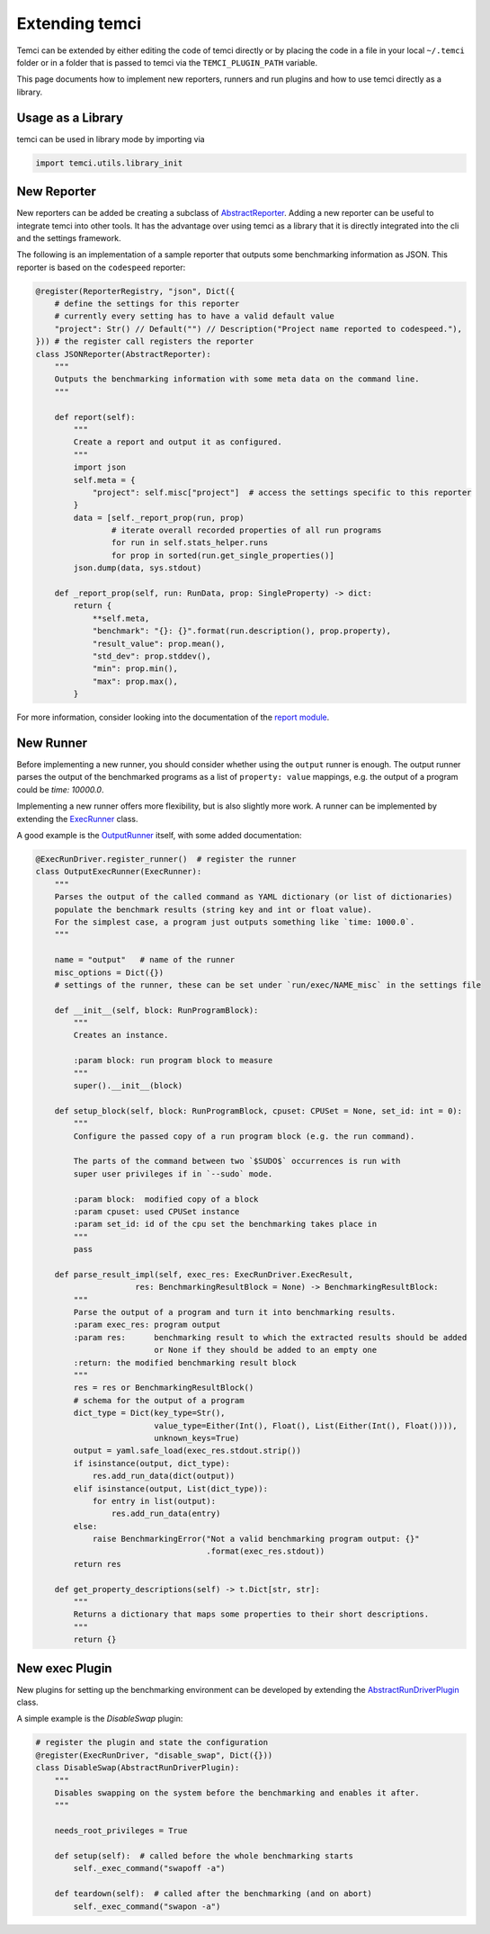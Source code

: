 Extending temci
===============

Temci can be extended by either editing the code of temci directly or by placing the code in a file in your
local ``~/.temci`` folder or in a folder that is passed to temci via the ``TEMCI_PLUGIN_PATH`` variable.

This page documents how to implement new reporters, runners and run plugins and how to use temci directly as
a library.

Usage as a Library
------------------
temci can be used in library mode by importing via

.. code:: python

    import temci.utils.library_init


New Reporter
------------
New reporters can be added be creating a subclass of `AbstractReporter <temci.report.html#temci.report.report.AbstractReporter>`_.
Adding a new reporter can be useful to integrate temci into other tools. It has the advantage over using temci as a
library that it is directly integrated into the cli and the settings framework.

The following is an implementation of a sample reporter that outputs some benchmarking information as JSON.
This reporter is based on the ``codespeed`` reporter:

.. code:: python3

    @register(ReporterRegistry, "json", Dict({
        # define the settings for this reporter
        # currently every setting has to have a valid default value
        "project": Str() // Default("") // Description("Project name reported to codespeed."),
    })) # the register call registers the reporter
    class JSONReporter(AbstractReporter):
        """
        Outputs the benchmarking information with some meta data on the command line.
        """

        def report(self):
            """
            Create a report and output it as configured.
            """
            import json
            self.meta = {
                "project": self.misc["project"]  # access the settings specific to this reporter
            }
            data = [self._report_prop(run, prop)
                    # iterate overall recorded properties of all run programs
                    for run in self.stats_helper.runs
                    for prop in sorted(run.get_single_properties()]
            json.dump(data, sys.stdout)

        def _report_prop(self, run: RunData, prop: SingleProperty) -> dict:
            return {
                **self.meta,
                "benchmark": "{}: {}".format(run.description(), prop.property),
                "result_value": prop.mean(),
                "std_dev": prop.stddev(),
                "min": prop.min(),
                "max": prop.max(),
            }

For more information, consider looking into the documentation of the `report module <temci.report.html>`_.

New Runner
----------

Before implementing a new runner, you should consider whether using the ``output`` runner is enough.
The output runner parses the output of the benchmarked programs as a list of ``property: value`` mappings, e.g.
the output of a program could be `time: 10000.0`.

Implementing a new runner offers more flexibility, but is also slightly more work. A runner can be implemented
by extending the `ExecRunner <temci.run.html#temci.run.run_driver.ExecRunner>`_ class.

A good example is the `OutputRunner <temci.run.html#temci.run.run_driver.OutputRunner>`_ itself, with some added
documentation:

.. code:: python

    @ExecRunDriver.register_runner()  # register the runner
    class OutputExecRunner(ExecRunner):
        """
        Parses the output of the called command as YAML dictionary (or list of dictionaries)
        populate the benchmark results (string key and int or float value).
        For the simplest case, a program just outputs something like `time: 1000.0`.
        """

        name = "output"   # name of the runner
        misc_options = Dict({})
        # settings of the runner, these can be set under `run/exec/NAME_misc` in the settings file

        def __init__(self, block: RunProgramBlock):
            """
            Creates an instance.

            :param block: run program block to measure
            """
            super().__init__(block)

        def setup_block(self, block: RunProgramBlock, cpuset: CPUSet = None, set_id: int = 0):
            """
            Configure the passed copy of a run program block (e.g. the run command).

            The parts of the command between two `$SUDO$` occurrences is run with
            super user privileges if in `--sudo` mode.

            :param block:  modified copy of a block
            :param cpuset: used CPUSet instance
            :param set_id: id of the cpu set the benchmarking takes place in
            """
            pass

        def parse_result_impl(self, exec_res: ExecRunDriver.ExecResult,
                         res: BenchmarkingResultBlock = None) -> BenchmarkingResultBlock:
            """
            Parse the output of a program and turn it into benchmarking results.
            :param exec_res: program output
            :param res:      benchmarking result to which the extracted results should be added
                             or None if they should be added to an empty one
            :return: the modified benchmarking result block
            """
            res = res or BenchmarkingResultBlock()
            # schema for the output of a program
            dict_type = Dict(key_type=Str(),
                             value_type=Either(Int(), Float(), List(Either(Int(), Float()))),
                             unknown_keys=True)
            output = yaml.safe_load(exec_res.stdout.strip())
            if isinstance(output, dict_type):
                res.add_run_data(dict(output))
            elif isinstance(output, List(dict_type)):
                for entry in list(output):
                    res.add_run_data(entry)
            else:
                raise BenchmarkingError("Not a valid benchmarking program output: {}"
                                        .format(exec_res.stdout))
            return res

        def get_property_descriptions(self) -> t.Dict[str, str]:
            """
            Returns a dictionary that maps some properties to their short descriptions.
            """
            return {}

New exec Plugin
---------------

New plugins for setting up the benchmarking environment can be developed by extending the
`AbstractRunDriverPlugin <temci.run.html#temci.run.run_driver_plugin.AbstractRunDriverPlugin>`_ class.

A simple example is the `DisableSwap` plugin:

.. code:: python3

    # register the plugin and state the configuration
    @register(ExecRunDriver, "disable_swap", Dict({}))
    class DisableSwap(AbstractRunDriverPlugin):
        """
        Disables swapping on the system before the benchmarking and enables it after.
        """

        needs_root_privileges = True

        def setup(self):  # called before the whole benchmarking starts
            self._exec_command("swapoff -a")

        def teardown(self):  # called after the benchmarking (and on abort)
            self._exec_command("swapon -a")
